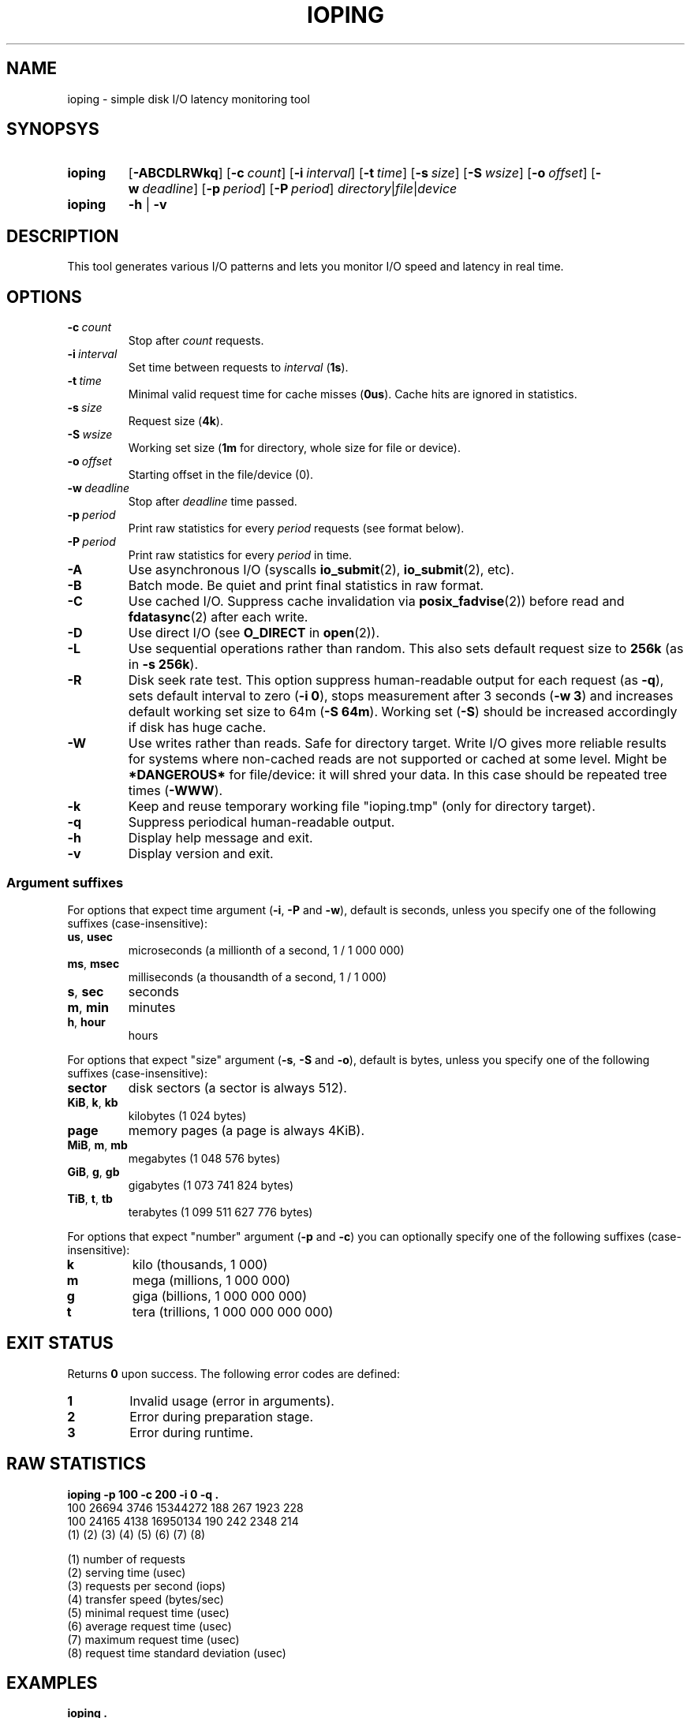 .TH IOPING "1" "Oct 2014" "" "User Commands"
.SH NAME
ioping \- simple disk I/O latency monitoring tool
.SH SYNOPSYS
.SY ioping
.OP \-ABCDLRWkq
.OP \-c count
.OP \-i interval
.OP \-t time
.OP \-s size
.OP \-S wsize
.OP \-o offset
.OP \-w deadline
.OP \-p period
.OP \-P period
.IR directory | file | device
.br
.SY ioping
.B -h
|
.B -v
.br
.SH DESCRIPTION
This tool generates various I/O patterns and lets you monitor I/O speed and
latency in real time.
.SH OPTIONS
.TP
.BI \-c \ count
Stop after \fIcount\fR requests.
.TP
.BI \-i \ interval
Set time between requests to \fIinterval\fR (\fB1s\fR).
.TP
.BI \-t \ time
Minimal valid request time for cache misses (\fB0us\fR).
Cache hits are ignored in statistics.
.TP
.BI \-s \ size
Request size (\fB4k\fR).
.TP
.BI \-S \ wsize
Working set size (\fB1m\fR for directory, whole size for file or device).
.TP
.BI \-o \ offset
Starting offset in the file/device (0).
.TP
.BI \-w \ deadline
Stop after \fIdeadline\fR time passed.
.TP
.BI \-p \ period
Print raw statistics for every \fIperiod\fR requests (see format below).
.TP
.BI \-P \ period
Print raw statistics for every \fIperiod\fR in time.
.TP
.B \-A
Use asynchronous I/O (syscalls \fBio_submit\fR(2), \fBio_submit\fR(2), etc).
.TP
.B \-B
Batch mode. Be quiet and print final statistics in raw format.
.TP
.B \-C
Use cached I/O. Suppress cache invalidation via \fBposix_fadvise\fR(2)) before
read and \fBfdatasync\fR(2) after each write.
.TP
.B \-D
Use direct I/O (see \fBO_DIRECT\fR in \fBopen\fR(2)).
.TP
.B \-L
Use sequential operations rather than random. This also sets default request
size to \fB256k\fR (as in \fB-s 256k\fR).
.TP
.B \-R
Disk seek rate test. This option suppress human-readable output for each
request (as \fB-q\fR), sets default interval to zero (\fB-i 0\fR), stops
measurement after 3 seconds (\fB-w 3\fR) and increases default working set
size to 64m (\fB-S 64m\fR). Working set (\fB-S\fR) should be increased
accordingly if disk has huge cache.
.TP
.B \-W
Use writes rather than reads. Safe for directory target. Write I/O gives
more reliable results for systems where non-cached reads are not supported or
cached at some level. Might be \fB*DANGEROUS*\fR for file/device: it will
shred your data. In this case should be repeated tree times (\fB-WWW\fR).
.TP
.BI \-k
Keep and reuse temporary working file "ioping.tmp" (only for directory target).
.TP
.B \-q
Suppress periodical human-readable output.
.TP
.B \-h
Display help message and exit.
.TP
.B \-v
Display version and exit.
.SS Argument suffixes
For options that expect time argument (\fB\-i\fR, \fB\-P\fR and \fB\-w\fR),
default is seconds, unless you specify one of the following suffixes
(case-insensitive):
.TP
.BR us ,\  usec
microseconds (a millionth of a second, 1 / 1 000 000)
.TP
.BR ms ,\  msec
milliseconds (a thousandth of a second, 1 / 1 000)
.TP
.BR s ,\  sec
seconds
.TP
.BR m ,\  min
minutes
.TP
.BR h ,\  hour
hours
.PP
For options that expect "size" argument (\fB\-s\fR, \fB\-S\fR and \fB\-o\fR),
default is bytes, unless you specify one of the following suffixes
(case-insensitive):
.TP
.B sector
disk sectors (a sector is always 512).
.TP
.BR KiB ,\  k ,\  kb
kilobytes (1 024 bytes)
.TP
.B page
memory pages (a page is always 4KiB).
.TP
.BR MiB ,\  m ,\  mb
megabytes (1 048 576 bytes)
.TP
.BR GiB ,\  g ,\  gb
gigabytes (1 073 741 824 bytes)
.TP
.BR TiB ,\  t ,\  tb
terabytes (1 099 511 627 776 bytes)
.PP
For options that expect "number" argument (\fB-p\fR and \fB-c\fR) you
can optionally specify one of the following suffixes (case-insensitive):
.TP
.B k
kilo (thousands, 1 000)
.TP
.B m
mega (millions, 1 000 000)
.TP
.B g
giga (billions, 1 000 000 000)
.TP
.B t
tera (trillions, 1 000 000 000 000)
.SH EXIT STATUS
Returns \fB0\fR upon success. The following error codes are defined:
.TP
.B 1
Invalid usage (error in arguments).
.TP
.B 2
Error during preparation stage.
.TP
.B 3
Error during runtime.
.SH RAW STATISTICS
.B ioping -p 100 -c 200 -i 0 -q .
.ad l
.br
\f(CW100 26694 3746 15344272 188 267 1923 228
.br
100 24165 4138 16950134 190 242 2348 214
.br
(1) (2)   (3)  (4)      (5) (6) (7)  (8)
.br

.br
(1) number of requests
.br
(2) serving time         (usec)
.br
(3) requests per second  (iops)
.br
(4) transfer speed       (bytes/sec)
.br
(5) minimal request time (usec)
.br
(6) average request time (usec)
.br
(7) maximum request time (usec)
.br
(8) request time standard deviation (usec)
.SH EXAMPLES
.TP
.B ioping .
Show disk I/O latency using the default values and the current directory,
until interrupted. This command prepares temporary (unlinked/hidden) working
file and reads random chunks from it using non-cached read requests.
.TP
.B ioping -c 10 -s 1M /tmp
Measure latency on \fB/tmp\fR using 10 requests of 1 megabyte each.
.TP
.B ioping -R /dev/sda
Measure disk seek rate.
.TP
.B ioping -RL /dev/sda
Measure disk sequential speed.
.TP
.B ioping -RLB . | awk '{print $4}'
Get disk sequential speed in bytes per second.
.SH SEE ALSO
.BR iostat (1),
.BR dd (1),
.BR fio (1),
.BR dbench (1),
.BR fsstress,
.BR xfstests,
.BR hdparm (8),
.BR badblocks (8),
.BR
.SH HOMEPAGE
.UR https://github.com/koct9i/ioping/
.UE .
.SH AUTHORS
This program was written by Konstantin Khlebnikov
.MT koct9i@gmail.com
.ME .
.br
Man-page was written by Kir Kolyshkin
.MT kir@openvz.org
.ME .
